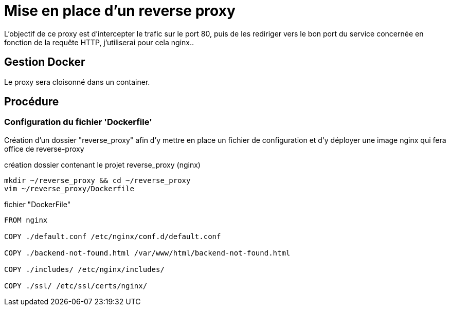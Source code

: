 ﻿= Mise en place d'un reverse proxy

L'objectif de ce proxy est d'intercepter le trafic sur le port 80, puis de les rediriger vers le bon port du service concernée en fonction de la requête HTTP, j'utiliserai pour cela nginx..

== Gestion Docker

Le proxy sera cloisonné dans un container.

== Procédure

=== Configuration du fichier 'Dockerfile'

Création d'un dossier "reverse_proxy" afin d'y mettre en place un fichier de configuration et d'y déployer une image nginx qui fera office de reverse-proxy

.création dossier contenant le projet reverse_proxy (nginx)
[source,shell]
----
mkdir ~/reverse_proxy && cd ~/reverse_proxy
vim ~/reverse_proxy/Dockerfile
----

.fichier "DockerFile"
[source,yaml]
----
FROM nginx

COPY ./default.conf /etc/nginx/conf.d/default.conf

COPY ./backend-not-found.html /var/www/html/backend-not-found.html

COPY ./includes/ /etc/nginx/includes/

COPY ./ssl/ /etc/ssl/certs/nginx/
----